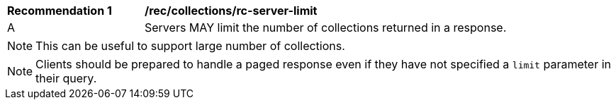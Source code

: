 [[rec_collections_rc-server-limit]]
[width="90%",cols="2,6a"]
|===
^|*Recommendation {counter:rec-id}* |*/rec/collections/rc-server-limit*
^|A |Servers MAY limit the number of collections returned in a response.
|===

NOTE: This can be useful to support large number of collections.

NOTE: Clients should be prepared to handle a paged response even if they have not specified a `limit` parameter in their query.
